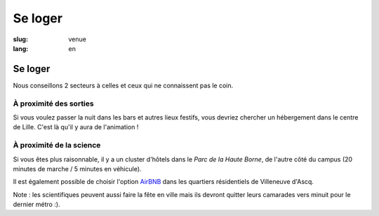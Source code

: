 Se loger
########

:slug: venue
:lang: en

Se loger
========

Nous conseillons 2 secteurs à celles et ceux qui ne connaissent pas le coin.

À proximité des sorties
-----------------------

Si vous voulez passer la nuit dans les bars et autres lieux festifs, vous
devriez chercher un hébergement dans le centre de Lille. C'est là qu'il y aura
de l'animation !

À proximité de la science
-------------------------

Si vous êtes plus raisonnable, il y a un cluster d'hôtels dans le *Parc de la Haute
Borne*, de l'autre côté du campus (20 minutes de marche / 5 minutes en véhicule).

Il est également possible de choisir l'option `AirBNB`_ dans les quartiers
résidentiels de Villeneuve d'Ascq.

.. _`AirBNB`: https://www.airbnb.fr/s/20-Rue-Guglielmo-Marconi--Villeneuve-d'Ascq--France/homes?query=20%20Rue%20Guglielmo%20Marconi%2C%20Villeneuve-d%27Ascq%2C%20France&refinement_paths%5B%5D=%2Fhomes&allow_override%5B%5D=&place_id=ChIJF8PqN0_WwkcRlLzB7K9ZCco&s_tag=xxMTV_jg

Note : les scientifiques peuvent aussi faire la fête en ville mais ils devront
quitter leurs camarades vers minuit pour le dernier métro :).
